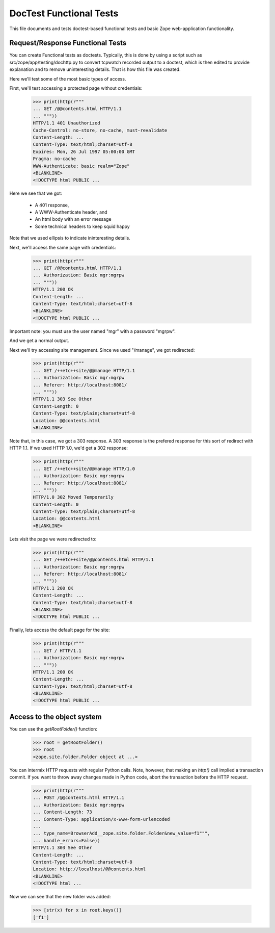 ==========================
 DocTest Functional Tests
==========================

This file documents and tests doctest-based functional tests and basic
Zope web-application functionality.

Request/Response Functional Tests
=================================

You can create Functional tests as doctests.  Typically, this is done
by using a script such as src/zope/app/testing/dochttp.py to convert
tcpwatch recorded output to a doctest, which is then edited to provide
explanation and to remove uninteresting details.  That is how this
file was created.

Here we'll test some of the most basic types of access.

First, we'll test accessing a protected page without credentials:

  >>> print(http(r"""
  ... GET /@@contents.html HTTP/1.1
  ... """))
  HTTP/1.1 401 Unauthorized
  Cache-Control: no-store, no-cache, must-revalidate
  Content-Length: ...
  Content-Type: text/html;charset=utf-8
  Expires: Mon, 26 Jul 1997 05:00:00 GMT
  Pragma: no-cache
  WWW-Authenticate: basic realm="Zope"
  <BLANKLINE>
  <!DOCTYPE html PUBLIC ...

Here we see that we got:

  - A 401 response,
  - A WWW-Authenticate header, and
  - An html body with an error message
  - Some technical headers to keep squid happy

Note that we used ellipsis to indicate ininteresting details.

Next, we'll access the same page with credentials:

  >>> print(http(r"""
  ... GET /@@contents.html HTTP/1.1
  ... Authorization: Basic mgr:mgrpw
  ... """))
  HTTP/1.1 200 OK
  Content-Length: ...
  Content-Type: text/html;charset=utf-8
  <BLANKLINE>
  <!DOCTYPE html PUBLIC ...

Important note: you must use the user named "mgr" with a password
"mgrpw".

And we get a normal output.

Next we'll try accessing site management. Since we used "/manage",
we got redirected:

  >>> print(http(r"""
  ... GET /++etc++site/@@manage HTTP/1.1
  ... Authorization: Basic mgr:mgrpw
  ... Referer: http://localhost:8081/
  ... """))
  HTTP/1.1 303 See Other
  Content-Length: 0
  Content-Type: text/plain;charset=utf-8
  Location: @@contents.html
  <BLANKLINE>

Note that, in this case, we got a 303 response.  A 303 response is the
prefered response for this sort of redirect with HTTP 1.1.  If we used
HTTP 1.0, we'd get a 302 response:

  >>> print(http(r"""
  ... GET /++etc++site/@@manage HTTP/1.0
  ... Authorization: Basic mgr:mgrpw
  ... Referer: http://localhost:8081/
  ... """))
  HTTP/1.0 302 Moved Temporarily
  Content-Length: 0
  Content-Type: text/plain;charset=utf-8
  Location: @@contents.html
  <BLANKLINE>

Lets visit the page we were redirected to:

  >>> print(http(r"""
  ... GET /++etc++site/@@contents.html HTTP/1.1
  ... Authorization: Basic mgr:mgrpw
  ... Referer: http://localhost:8081/
  ... """))
  HTTP/1.1 200 OK
  Content-Length: ...
  Content-Type: text/html;charset=utf-8
  <BLANKLINE>
  <!DOCTYPE html PUBLIC ...

Finally, lets access the default page for the site:

  >>> print(http(r"""
  ... GET / HTTP/1.1
  ... Authorization: Basic mgr:mgrpw
  ... """))
  HTTP/1.1 200 OK
  Content-Length: ...
  Content-Type: text/html;charset=utf-8
  <BLANKLINE>
  <!DOCTYPE html PUBLIC ...

Access to the object system
===========================

You can use the `getRootFolder()` function:

  >>> root = getRootFolder()
  >>> root
  <zope.site.folder.Folder object at ...>

You can intermix HTTP requests with regular Python calls.  Note,
however, that making an `http()` call implied a transaction commit.
If you want to throw away changes made in Python code, abort the
transaction before the HTTP request.

  >>> print(http(r"""
  ... POST /@@contents.html HTTP/1.1
  ... Authorization: Basic mgr:mgrpw
  ... Content-Length: 73
  ... Content-Type: application/x-www-form-urlencoded
  ...
  ... type_name=BrowserAdd__zope.site.folder.Folder&new_value=f1""",
  ... handle_errors=False))
  HTTP/1.1 303 See Other
  Content-Length: ...
  Content-Type: text/html;charset=utf-8
  Location: http://localhost/@@contents.html
  <BLANKLINE>
  <!DOCTYPE html ...

Now we can see that the new folder was added:

  >>> [str(x) for x in root.keys()]
  ['f1']
